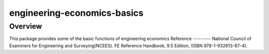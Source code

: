 =============================
engineering-economics-basics
=============================
Overview
--------
This package provides some of the basic functions of engineering economics
Reference
---------
National Council of Examiners for Engineering and Surveying(NCEES). FE Reference Handbook, 9.5 Edition, (ISBN 978-1-932613-67-4).